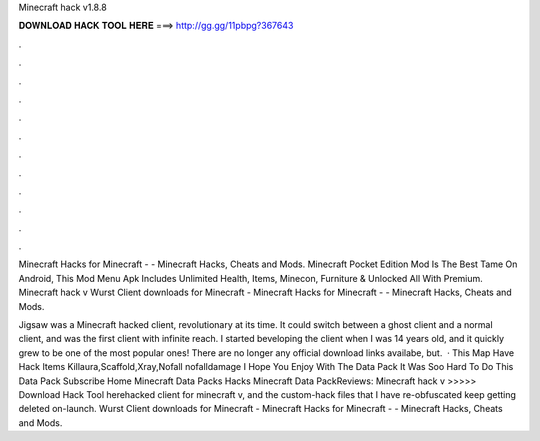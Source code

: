 Minecraft hack v1.8.8



𝐃𝐎𝐖𝐍𝐋𝐎𝐀𝐃 𝐇𝐀𝐂𝐊 𝐓𝐎𝐎𝐋 𝐇𝐄𝐑𝐄 ===> http://gg.gg/11pbpg?367643



.



.



.



.



.



.



.



.



.



.



.



.

Minecraft Hacks for Minecraft - - Minecraft Hacks, Cheats and Mods. Minecraft Pocket Edition Mod Is The Best Tame On Android, This Mod Menu Apk Includes Unlimited Health, Items, Minecon, Furniture & Unlocked All With Premium. Minecraft hack v Wurst Client downloads for Minecraft - Minecraft Hacks for Minecraft - - Minecraft Hacks, Cheats and Mods.

Jigsaw was a Minecraft hacked client, revolutionary at its time. It could switch between a ghost client and a normal client, and was the first client with infinite reach. I started beveloping the client when I was 14 years old, and it quickly grew to be one of the most popular ones! There are no longer any official download links availabe, but.  · This Map Have Hack Items Killaura,Scaffold,Xray,Nofall nofalldamage I Hope You Enjoy With The Data Pack It Was Soo Hard To Do This Data Pack Subscribe Home Minecraft Data Packs Hacks Minecraft Data PackReviews:  Minecraft hack v >>>>> Download Hack Tool herehacked client for minecraft v, and the custom-hack files that I have re-obfuscated keep getting deleted on-launch. Wurst Client downloads for Minecraft - Minecraft Hacks for Minecraft - - Minecraft Hacks, Cheats and Mods.
